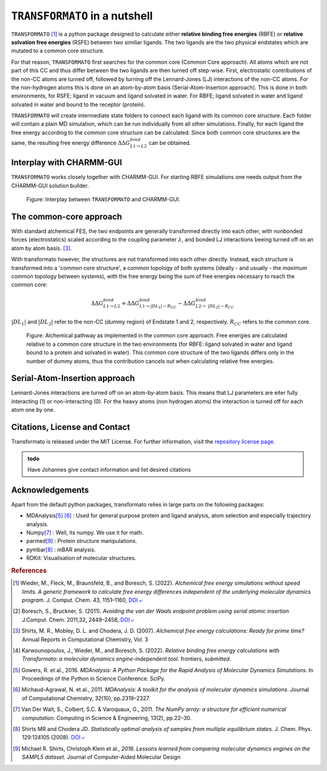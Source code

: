 |trafo| in a nutshell
======================

:math:`\texttt{TRANSFORMATO}` [#fspeedlimits]_ is a python package designed to calculate 
either **relative binding free energies** (RBFE) or **relative solvation free energies** (RSFE) between two similiar
ligands. The two ligands are the two physical endstates which are mutated to a common core structure.

For that reason, |trafo| first searches for the common core (Common Core approach). All atoms which are not part of this 
CC and thus differ between the two ligands are then turned off step-wise. First, 
electrostatic contributions of the non-CC atoms are turned off, followed by turning off the Lennard-Jones (LJ) interactions 
of the non-CC atoms. For the non-hydrogen atoms this is done on an atom-by-atom basis (Serial-Atom-Insertion approach). 
This is done in both environments, for RSFE; ligand in vacuum and ligand solvated in water. For RBFE; ligand solvated in
water and ligand solvated in water and bound to the receptor (protein). 

|trafo| will create intermediate state folders to connect each ligand with its common core structure.
Each folder will contain a plain MD simulation, which can be run individually from all other simulations. Finally, for 
each ligand the free energy according to the common core structure can be calculated. Since both common core structures 
are the same, the resulting free energy difference :math:`\Delta\Delta G^{bind}_{L1\rightarrow L2}` can  be obtained.

Interplay with CHARMM-GUI
###########################

|trafo| works closely together with CHARMM-GUI. For starting RBFE simulations one needs output from the CHARMM-GUI
solution builder.

.. figure:: assets/images/tf_overview_v3.png
    :scale: 8%
    :alt: scheme of transformato
        
    Figure: Interplay between |trafo| and CHARMM-GUI.

The common-core approach
###########################

With standard alchemical FES, the two endpoints are generally transformed directly into each other, 
with nonbonded forces (electrostatics) scaled according to the coupling parameter :math:`\lambda`,
and bonded LJ interactions beeing turned off on an atom by atom basis. [#fshirts]_\ .

With transformato however, the structures are not transformed into each other directly.
Instead, each structure is transformed into a 'common core structure', a common topology of both systems 
(ideally - and usually - the *maximum* common topology between systems), with the free energy 
being the sum of free energies necessary to reach the common core:

.. math::
    
    \Delta\Delta G^{bind}_{L1\rightarrow L2} = \Delta\Delta G^{bind}_{L1\rightarrow |DL_1| - R_{CC}} - \Delta\Delta G^{bind}_{L2\rightarrow\ |DL_2| - R_{CC}}

:math:`|DL_1|` and :math:`|DL_2|` refer to the non-CC (dummy region) of Endstate 1 and 2, respectively. 
:math:`R_{CC}` refers to the common core.

.. figure:: assets/images/partA.png
    :alt: alchemical pathway
        
    Figure: Alchemical pathway as implemented in the common core approach. 
    Free energies are calculated relative to a common core structure in the 
    two environments (for RBFE: ligand solvated in water and ligand bound to a protein and solvated in water). 
    This common core structure of the two ligands differs only in the number of dummy atoms, 
    thus the contribution cancels out when calculating relative free energies.

Serial-Atom-Insertion approach
###########################

Lennard-Jones interactions are turned off on an atom-by-atom basis. This means that LJ parameters are eiter fully
interacting (1) or non-interacting (0). For the heavy atoms (non hydrogen atoms) the interaction is turned off 
for each atom one by one.


Citations, License and Contact
##################################

Transformato is released under the MIT License. For further information, visit the `repository license page <https://github.com/wiederm/transformato/blob/master/LICENSE>`_\ .

.. admonition:: todo

    Have Johannes give contact information and list desired citations


Acknowledgements
####################

Apart from the default python packages, transformato relies in large parts on the following packages:

+ MDAnalysis\ [#fMDAnalysis1]_ [#fMDAnalysis2]_ : Used for general purpose protein and ligand analysis, atom selection and especially trajectory analysis.

+ Numpy\ [#fNumpy1]_ : Well, its numpy. We use it for math.

+ parmed\ [#fparmed1]_ : Protein structure manipulations.

+ pymbar\ [#fpymbar]_ : mBAR analysis.

+ RDKit: Visualisation of molecular structures.

.. rubric:: References


.. [#fspeedlimits] Wieder, M., Fleck, M., Braunsfeld, B., and Boresch, S. (2022). *Alchemical free energy simulations without speed limits. A generic framework to calculate free energy differences independent of the underlying molecular dynamics program.* J. Comput. Chem. 43, 1151–1160, `DOI ⤶ <https://doi.org/10.1002/jcc.26877>`_

.. [#fboreschbruckner] Boresch, S., Bruckner, S. (2011). *Avoiding the van der Waals endpoint problem using serial atomic insertion* J.Comput. Chem. 2011,32, 2449–2458, `DOI ⤶ <https://onlinelibrary.wiley.com/doi/abs/10.1002/jcc.21829>`_

.. [#fshirts] Shirts, M. R., Mobley, D. L. and Chodera, J. D. (2007). *Alchemical free energy calculations: Ready for prime time?*  Annual Reports in Computational Chemistry, Vol. 3

.. [#fjohannes] Karwounopoulos, J., Wieder, M., and Boresch, S. (2022). *Relative binding free energy calculations with Transformato: a molecular dynamics engine-independent tool.* frontiers, *submitted*.

.. [#fMDAnalysis1] Gowers, R. et al., 2016. *MDAnalysis: A Python Package for the Rapid Analysis of Molecular Dynamics Simulations*. In Proceedings of the Python in Science Conference.  SciPy.

.. [#fMDAnalysis2] Michaud-Agrawal, N. et al., 2011. *MDAnalysis: A toolkit for the analysis of molecular dynamics simulations*. Journal of Computational Chemistry, 32(10), pp.2319–2327.

.. [#fNumpy1] Van Der Walt, S., Colbert, S.C. & Varoquaux, G., 2011. *The NumPy array: a structure for efficient numerical computation*. Computing in Science & Engineering, 13(2), pp.22–30.

.. [#fpymbar] Shirts MR and Chodera JD. *Statistically optimal analysis of samples from multiple equilibrium states.* J. Chem. Phys. 129:124105 (2008). `DOI ⤶ <http://dx.doi.org/10.1063/1.2978177>`_

.. [#fparmed1]  Michael R. Shirts, Christoph Klein et al., *2016. Lessons learned from comparing molecular dynamics engines on the SAMPL5 dataset*. Journal of Computer-Aided Molecular Design



.. |trafo| replace:: :math:`\texttt{TRANSFORMATO}`
